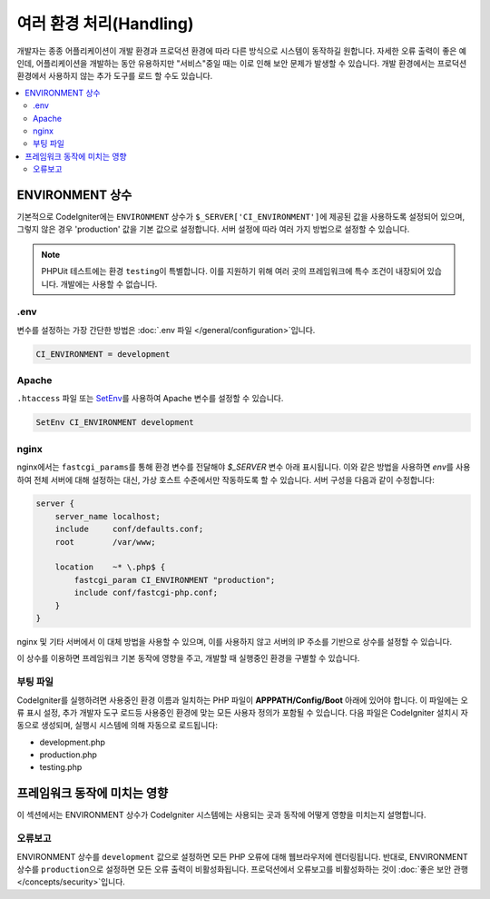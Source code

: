 ##############################
여러 환경 처리(Handling)
##############################

개발자는 종종 어플리케이션이 개발 환경과 프로덕션 환경에 따라 다른 방식으로 시스템이 동작하길 원합니다.
자세한 오류 출력이 좋은 예인데, 어플리케이션을 개발하는 동안 유용하지만 "서비스"중일 때는 이로 인해 보안 문제가 발생할 수 있습니다.
개발 환경에서는 프로덕션 환경에서 사용하지 않는 추가 도구를 로드 할 수도 있습니다.

.. contents::
    :local:
    :depth: 2

ENVIRONMENT 상수
========================

기본적으로 CodeIgniter에는 ``ENVIRONMENT`` 상수가 ``$_SERVER['CI_ENVIRONMENT']``\ 에 제공된 값을 사용하도록 설정되어 있으며, 그렇지 않은 경우 'production' 값을 기본 값으로 설정합니다.
서버 설정에 따라 여러 가지 방법으로 설정할 수 있습니다.

.. note:: PHPUit 테스트에는 환경 ``testing``\ 이 특별합니다.
    이를 지원하기 위해 여러 곳의 프레임워크에 특수 조건이 내장되어 있습니다.
    개발에는 사용할 수 없습니다.

.env
----

변수를 설정하는 가장 간단한 방법은 :doc:`.env 파일 </general/configuration>`\ 입니다.

.. code-block:: ini

    CI_ENVIRONMENT = development

Apache
------

``.htaccess`` 파일 또는 `SetEnv <https://httpd.apache.org/docs/2.2/mod/mod_env.html#setenv>`_\ 를 사용하여 Apache 변수를 설정할 수 있습니다.

.. code-block:: apache

    SetEnv CI_ENVIRONMENT development

nginx
-----

nginx에서는 ``fastcgi_params``\ 를 통해 환경 변수를 전달해야 `$_SERVER` 변수 아래 표시됩니다.
이와 같은 방법을 사용하면 `env`\ 를 사용하여 전체 서버에 대해 설정하는 대신, 가상 호스트 수준에서만 작동하도록 할 수 있습니다.
서버 구성을 다음과 같이 수정합니다:

.. code-block:: nginx

    server {
        server_name localhost;
        include     conf/defaults.conf;
        root        /var/www;

        location    ~* \.php$ {
            fastcgi_param CI_ENVIRONMENT "production";
            include conf/fastcgi-php.conf;
        }
    }

nginx 및 기타 서버에서 이 대체 방법을 사용할 수 있으며, 이를 사용하지 않고 서버의 IP 주소를 기반으로 상수를 설정할 수 있습니다.

이 상수를 이용하면 프레임워크 기본 동작에 영향을 주고, 개발할 때 실행중인 환경을 구별할 수 있습니다.

부팅 파일
------------

CodeIgniter를 실행하려면 사용중인 환경 이름과 일치하는 PHP 파일이 **APPPATH/Config/Boot** 아래에 있어야 합니다.
이 파일에는 오류 표시 설정, 추가 개발자 도구 로드등 사용중인 환경에 맞는 모든 사용자 정의가 포함될 수 있습니다.
다음 파일은 CodeIgniter 설치시 자동으로 생성되며, 실행시 시스템에 의해 자동으로 로드됩니다:

* development.php
* production.php
* testing.php

프레임워크 동작에 미치는 영향
=====================================

이 섹션에서는 ENVIRONMENT 상수가 CodeIgniter 시스템에는 사용되는 곳과 동작에 어떻게 영향을 미치는지 설명합니다.

오류보고
---------------

ENVIRONMENT 상수를 ``development`` 값으로 설정하면 모든 PHP 오류에 대해 웹브라우저에 렌더링됩니다.
반대로, ENVIRONMENT 상수를 ``production``\ 으로 설정하면 모든 오류 출력이 비활성화됩니다.
프로덕션에서 오류보고를 비활성화하는 것이 :doc:`좋은 보안 관행 </concepts/security>`\ 입니다.
